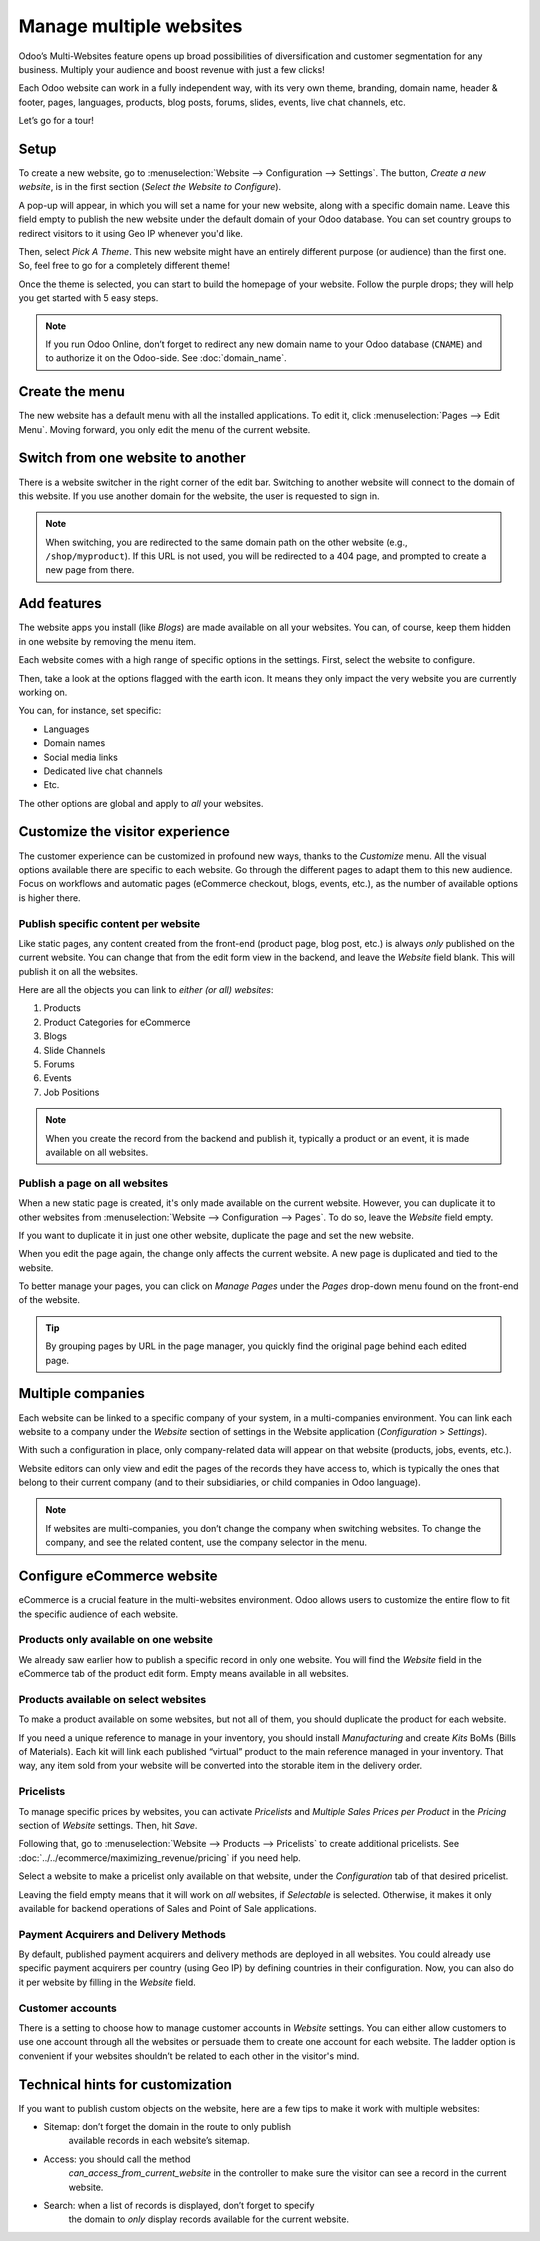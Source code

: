 ========================
Manage multiple websites
========================

.. image:: media/multi_website04.png
   :align: center
   :alt: various website themes

Odoo’s Multi-Websites feature opens up broad possibilities of diversification and
customer segmentation for any business. Multiply your audience and
boost revenue with just a few clicks!

Each Odoo website can work in a fully independent way, with its very own theme,
branding, domain name, header & footer, pages, languages, products, blog
posts, forums, slides, events, live chat channels, etc.

Let’s go for a tour!

Setup
=====

To create a new website, go to :menuselection:`Website --> Configuration --> Settings`.
The button, *Create a new website*, is  in the first section (*Select the Website to Configure*).

.. image:: media/multi-websites-setting.png
   :align: center
   :alt: create a new website in settings

A pop-up will appear, in which you will set a name for your new website, along with a specific
domain name. Leave this field empty to publish the new website under the default
domain of your Odoo database. You can set country groups to
redirect visitors to it using Geo IP whenever you'd like.

.. image:: media/multi-websites-pop-up.png
   :align: center
   :alt: website domain name pop up window

Then, select *Pick A Theme*. This new website might have an entirely different
purpose (or audience) than the first one. So, feel free to go for a completely
different theme!

.. image:: media/multi-website-theme-selection.png
   :align: center
   :alt: various website themes

Once the theme is selected, you can start to build the homepage of your
website. Follow the purple drops; they will help you get started with 5 easy steps.

.. image:: media/multi-website-build.png
   :align: center
   :alt: website builder starting off


.. note::
   If you run Odoo Online, don’t forget to redirect any new domain name to your Odoo database
   (``CNAME``) and to authorize it on the Odoo-side. See :doc:`domain_name`.

Create the menu
===============

The new website has a default menu with all the installed applications.
To edit it, click :menuselection:`Pages --> Edit Menu`. Moving forward, you only edit
the menu of the current website.

Switch from one website to another
==================================

There is a website switcher in the right corner of the
edit bar. Switching to another website will connect to the domain of
this website. If you use another domain for the website, the user is
requested to sign in.

.. image:: media/multi_website03.png
   :align: center
   :alt: website switcher button in the corner

.. note::
   When switching, you are redirected to the same domain path on the other website
   (e.g., ``/shop/myproduct``). If this URL is not used, you will be redirected to a 404 page, and
   prompted to create a new page from there.

Add features
============

The website apps you install (like *Blogs*) are made available on
all your websites. You can, of course, keep them hidden in one website by
removing the menu item.

Each website comes with a high range of specific options in the
settings. First, select the website to configure.

.. image:: media/multi_website15.png
   :align: center
   :alt: selecting which website should be configured

Then, take a look at the options flagged with the earth icon. It means
they only impact the very website you are currently working on.

.. image:: media/multi_website12.png
   :align: center
   :alt: earth icon in the website settings menu

You can, for instance, set specific:

-  Languages

-  Domain names

-  Social media links

-  Dedicated live chat channels

-  Etc.

The other options are global and apply to *all* your websites.

Customize the visitor experience
================================

The customer experience can be customized in profound new ways, thanks to the
*Customize* menu. All the visual options available there are specific to
each website. Go through the different pages to adapt them to this new
audience. Focus on workflows and automatic pages (eCommerce checkout,
blogs, events, etc.), as the number of available options is higher there.

.. image:: media/multi-website-customize-menu.png
   :align: center
   :alt: earth icon in the website settings menu

Publish specific content per website
------------------------------------

Like static pages, any content created from the front-end (product page, blog
post, etc.) is always *only* published on the current website. You can
change that from the edit form view in the backend, and leave the
*Website* field blank. This will publish it on all the websites.

.. image:: media/multi_website06.png
   :align: center
   :alt: publishing content on a specific website

Here are all the objects you can link to *either (or all) websites*:

1. Products

2. Product Categories for eCommerce

3. Blogs

4. Slide Channels

5. Forums

6. Events

7. Job Positions

.. note::
    When you create the record from the backend and publish it,
    typically a product or an event, it is made available on all websites.

Publish a page on all websites
------------------------------

When a new static page is created, it's only made available on the current
website. However, you can duplicate it to other websites from
:menuselection:`Website --> Configuration --> Pages`. To do so, leave the *Website* field empty.

If you want to duplicate it in just one other website, duplicate the
page and set the new website.

.. image:: media/multi-website-pages.png
   :align: center
   :alt: placing a page onto another website

When you edit the page again, the change only affects the current
website. A new page is duplicated and tied to the website.

To better manage your pages, you can click on *Manage Pages* under the *Pages* drop-down menu
found on the front-end of the website.

.. image:: media/multi-website-manage-pages.png
   :align: center
   :alt: the manage pages section on the front-end

.. tip:: 
      By grouping pages by URL in the page manager, you quickly find
      the original page behind each edited page.

.. image:: media/multi_website10.png
   :align: center
   :alt: detailed look at the manage pages section

Multiple companies
==================

Each website can be linked to a specific company of your system, in a
multi-companies environment. You can link each website to a company under the *Website* section
of settings in the Website application (*Configuration* > *Settings*).

.. image:: media/multi_website16.png
   :align: center
   :alt: choose which website to designate to a company

With such a configuration in place, only company-related data will appear on that
website (products, jobs, events, etc.).

Website editors can only view and edit the pages of the records they
have access to, which is typically the ones that belong to their current company
(and to their subsidiaries, or child companies in Odoo language).

.. note::
   If websites are multi-companies, you don’t change the company when switching websites. To
   change the company, and see the related content, use the company selector in the menu.

.. image:: media/multi_website02.png
   :align: center
   :alt: company selector drop-down menu

Configure eCommerce website
===========================

eCommerce is a crucial feature in the multi-websites environment. Odoo allows users to customize
the entire flow to fit the specific audience of each website.

Products only available on one website
--------------------------------------

We already saw earlier how to publish a specific record in only one
website. You will find the *Website* field in the eCommerce tab of the
product edit form. Empty means available in all websites.

.. image:: media/multi-website-ecommerce-tab.png
   :align: center
   :alt: the ecommerce tab of a pricelist template

Products available on select websites
-------------------------------------

To make a product available on some websites, but not all of them, you
should duplicate the product for each website.

If you need a unique reference to manage in your inventory, you should
install *Manufacturing* and create *Kits* BoMs (Bills of Materials).
Each kit will link each published “virtual” product to the main
reference managed in your inventory. That way, any item sold from your
website will be converted into the storable item in the delivery order.

Pricelists
----------

To manage specific prices by websites, you can activate *Pricelists* and *Multiple Sales
Prices per Product* in the *Pricing* section of *Website* settings. Then, hit *Save*.

Following that, go to :menuselection:`Website --> Products --> Pricelists` to create additional
pricelists. See :doc:`../../ecommerce/maximizing_revenue/pricing` if you need help.

Select a website to make a pricelist only available on that website, under the *Configuration*
tab of that desired pricelist.

.. image:: media/multi-website-pricelist.png
   :align: center
   :alt: designate which website is linked to which pricelist

Leaving the field empty means that it will work on *all* websites, if
*Selectable* is selected. Otherwise, it makes it only available for
backend operations of Sales and Point of Sale applications.

Payment Acquirers and Delivery Methods
--------------------------------------

By default, published payment acquirers and delivery methods are deployed in all websites.
You could already use specific payment acquirers per country (using Geo
IP) by defining countries in their configuration. Now, you can also do it
per website by filling in the *Website* field.

Customer accounts
-----------------

There is a setting to choose how to manage customer accounts in *Website*
settings. You can either allow customers to use one account through all
the websites or persuade them to create one account for each website. The ladder option is
convenient if your websites shouldn’t be related to each other in the visitor's mind.

.. image:: media/multi_website17.png
   :align: center
   :alt: specific user account in website settings

Technical hints for customization
=================================

If you want to publish custom objects on the website, here are a few
tips to make it work with multiple websites:

-  Sitemap: don’t forget the domain in the route to only publish
       available records in each website’s sitemap.

-  Access: you should call the method
       *can_access_from_current_website* in the controller to make
       sure the visitor can see a record in the current website.

-  Search: when a list of records is displayed, don’t forget to specify
       the domain to *only* display records available for the current
       website.

.. image:: media/multi_website11.png
   :align: center
   :alt: coding language of technical customization
